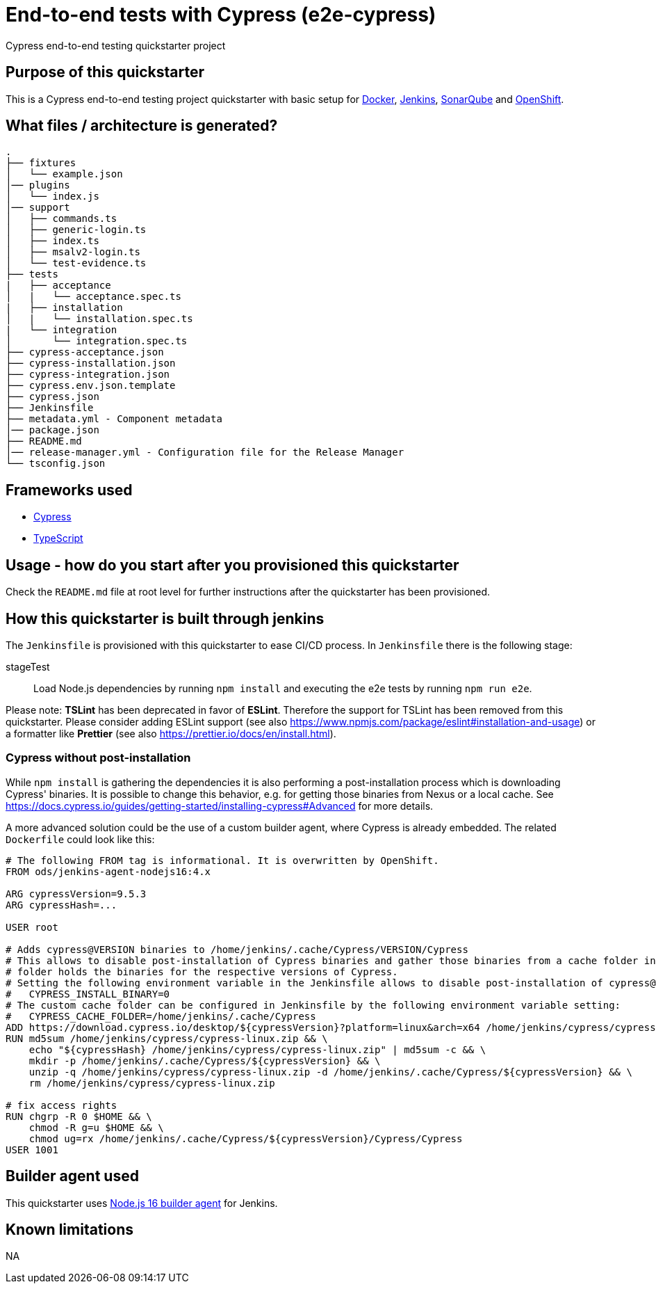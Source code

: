 = End-to-end tests with Cypress (e2e-cypress)

Cypress end-to-end testing quickstarter project

== Purpose of this quickstarter

This is a Cypress end-to-end testing project quickstarter with basic setup for https://www.docker.com/[Docker], https://jenkins.io/[Jenkins], https://www.sonarqube.org/[SonarQube] and https://www.openshift.com/[OpenShift].

== What files / architecture is generated?

----
.
├── fixtures
│   └── example.json
│── plugins
│   └── index.js
│── support
│   ├── commands.ts
│   ├── generic-login.ts
│   ├── index.ts
│   ├── msalv2-login.ts
│   └── test-evidence.ts
├── tests
|   ├── acceptance
│   |   └── acceptance.spec.ts
|   ├── installation
│   |   └── installation.spec.ts
|   └── integration
│       └── integration.spec.ts
├── cypress-acceptance.json
├── cypress-installation.json
├── cypress-integration.json
├── cypress.env.json.template
├── cypress.json
├── Jenkinsfile
├── metadata.yml - Component metadata
│── package.json
├── README.md
│── release-manager.yml - Configuration file for the Release Manager
└── tsconfig.json
----

== Frameworks used

* https://www.cypress.io[Cypress]
* https://www.typescriptlang.org[TypeScript]

== Usage - how do you start after you provisioned this quickstarter

Check the `README.md` file at root level for further instructions after the quickstarter has been provisioned.

== How this quickstarter is built through jenkins

The `Jenkinsfile` is provisioned with this quickstarter to ease CI/CD process. In `Jenkinsfile` there is the following stage:

stageTest:: Load Node.js dependencies by running `npm install` and executing the e2e tests by running `npm run e2e`.

Please note: *TSLint* has been deprecated in favor of *ESLint*. Therefore the support for TSLint has been removed from this quickstarter. Please consider adding ESLint support (see also https://www.npmjs.com/package/eslint#installation-and-usage) or a formatter like *Prettier* (see also https://prettier.io/docs/en/install.html).

=== Cypress without post-installation

While `npm install` is gathering the dependencies it is also performing a post-installation process which is downloading Cypress' binaries. It is possible to change this behavior, e.g. for getting those binaries from Nexus or a local cache. See https://docs.cypress.io/guides/getting-started/installing-cypress#Advanced for more details.

A more advanced solution could be the use of a custom builder agent, where Cypress is already embedded. The related `Dockerfile` could look like this:

[source,docker]
----
# The following FROM tag is informational. It is overwritten by OpenShift.
FROM ods/jenkins-agent-nodejs16:4.x

ARG cypressVersion=9.5.3
ARG cypressHash=...

USER root

# Adds cypress@VERSION binaries to /home/jenkins/.cache/Cypress/VERSION/Cypress
# This allows to disable post-installation of Cypress binaries and gather those binaries from a cache folder instead. The cache
# folder holds the binaries for the respective versions of Cypress.
# Setting the following environment variable in the Jenkinsfile allows to disable post-installation of cypress@...:
#   CYPRESS_INSTALL_BINARY=0
# The custom cache folder can be configured in Jenkinsfile by the following environment variable setting:
#   CYPRESS_CACHE_FOLDER=/home/jenkins/.cache/Cypress
ADD https://download.cypress.io/desktop/${cypressVersion}?platform=linux&arch=x64 /home/jenkins/cypress/cypress-linux.zip
RUN md5sum /home/jenkins/cypress/cypress-linux.zip && \
    echo "${cypressHash} /home/jenkins/cypress/cypress-linux.zip" | md5sum -c && \
    mkdir -p /home/jenkins/.cache/Cypress/${cypressVersion} && \
    unzip -q /home/jenkins/cypress/cypress-linux.zip -d /home/jenkins/.cache/Cypress/${cypressVersion} && \
    rm /home/jenkins/cypress/cypress-linux.zip

# fix access rights
RUN chgrp -R 0 $HOME && \
    chmod -R g=u $HOME && \
    chmod ug=rx /home/jenkins/.cache/Cypress/${cypressVersion}/Cypress/Cypress
USER 1001
----

== Builder agent used

This quickstarter uses
https://github.com/opendevstack/ods-quickstarters/tree/master/common/jenkins-agents/nodejs16[Node.js 16 builder agent] for Jenkins.

== Known limitations

NA
